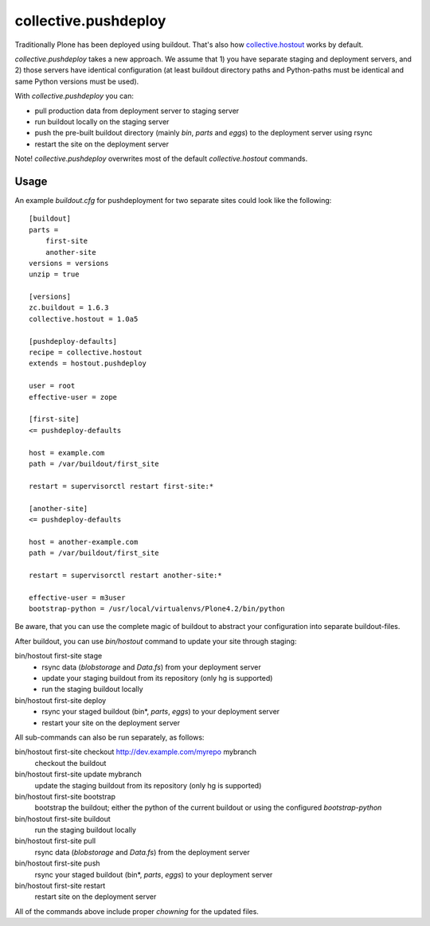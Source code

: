 collective.pushdeploy
=====================

Traditionally Plone has been deployed using buildout. That's also how
`collective.hostout <http://pypi.python.org/pypi/collective.hostout>`_ works by
default.

*collective.pushdeploy* takes a new approach. We assume that 1) you have
separate staging and deployment servers, and 2) those servers have identical
configuration (at least buildout directory paths and Python-paths must be
identical and same Python versions must be used).

With *collective.pushdeploy* you can:

* pull production data from deployment server to staging server
* run buildout locally on the staging server
* push the pre-built buildout directory (mainly *bin*, *parts* and *eggs*)
  to the deployment server using rsync
* restart the site on the deployment server

Note! *collective.pushdeploy* overwrites most of the default
*collective.hostout* commands.

Usage
-----

An example *buildout.cfg* for pushdeployment for two separate sites could look
like the following::

    [buildout]
    parts =
        first-site
        another-site
    versions = versions
    unzip = true

    [versions]
    zc.buildout = 1.6.3
    collective.hostout = 1.0a5

    [pushdeploy-defaults]
    recipe = collective.hostout
    extends = hostout.pushdeploy

    user = root
    effective-user = zope

    [first-site]
    <= pushdeploy-defaults

    host = example.com
    path = /var/buildout/first_site

    restart = supervisorctl restart first-site:*

    [another-site]
    <= pushdeploy-defaults

    host = another-example.com
    path = /var/buildout/first_site

    restart = supervisorctl restart another-site:*

    effective-user = m3user
    bootstrap-python = /usr/local/virtualenvs/Plone4.2/bin/python

Be aware, that you can use the complete magic of buildout to abstract your
configuration into separate buildout-files.

After buildout, you can use *bin/hostout* command to update your site through
staging:

bin/hostout first-site stage
    * rsync data (*blobstorage* and *Data.fs*) from your deployment server
    * update your staging buildout from its repository (only hg is supported)
    * run the staging buildout locally

bin/hostout first-site deploy
    * rsync your staged buildout (bin*, *parts*, *eggs*) to your deployment
      server
    * restart your site on the deployment server

All sub-commands can also be run separately, as follows:

bin/hostout first-site checkout http://dev.example.com/myrepo mybranch
    checkout the buildout

bin/hostout first-site update mybranch
    update the staging buildout from its repository (only hg is supported)

bin/hostout first-site bootstrap
    bootstrap the buildout; either the python of the current buildout or using
    the configured *bootstrap-python*

bin/hostout first-site buildout
    run the staging buildout locally

bin/hostout first-site pull
    rsync data (*blobstorage* and *Data.fs*) from the deployment server

bin/hostout first-site push
    rsync your staged buildout (bin*, *parts*, *eggs*) to your deployment
    server

bin/hostout first-site restart
    restart site on the deployment server

All of the commands above include proper *chowning* for the updated files.
